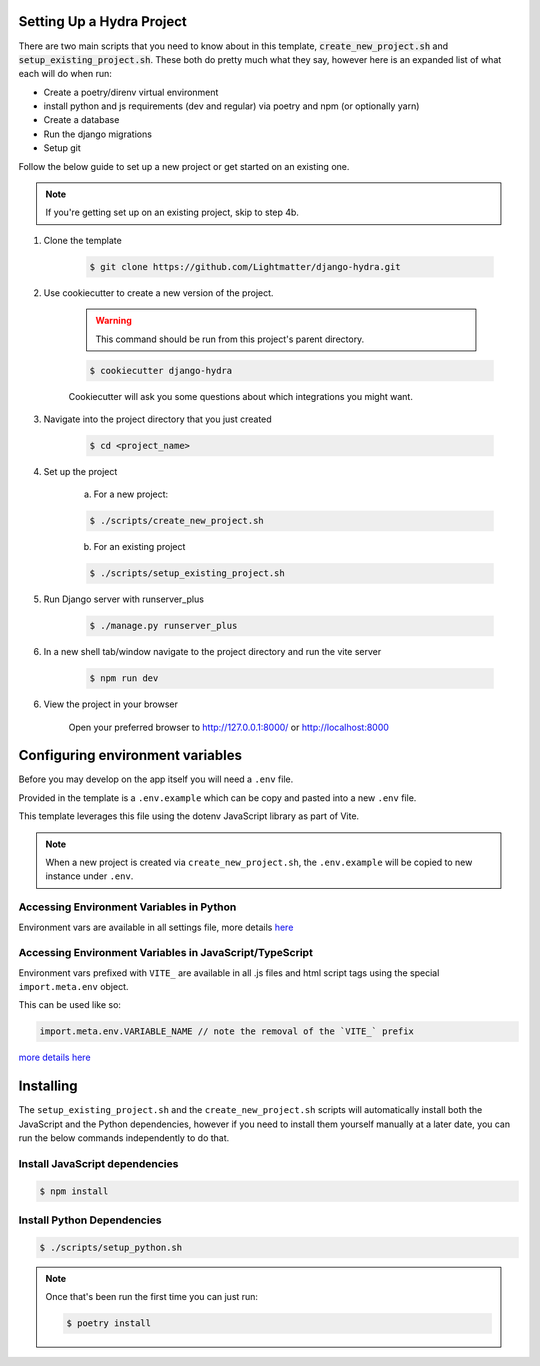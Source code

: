 .. _setup:

Setting Up a Hydra Project
==========================

There are two main scripts that you need to know about in this template, :code:`create_new_project.sh` and :code:`setup_existing_project.sh`.
These both do pretty much what they say, however here is an expanded list of what each will do when run:

* Create a poetry/direnv virtual environment
* install python and js requirements (dev and regular) via poetry and npm (or optionally yarn)
* Create a database
* Run the django migrations
* Setup git

Follow the below guide to set up a new project or get started on an existing one.

.. note::

    If you're getting set up on an existing project, skip to step 4b.

1. Clone the template

    .. code-block:: console

        $ git clone https://github.com/Lightmatter/django-hydra.git


2. Use cookiecutter to create a new version of the project.

    .. warning::

        This command should be run from this project's parent directory.


    .. code-block:: console

        $ cookiecutter django-hydra

    Cookiecutter will ask you some questions about which integrations you might want.


3. Navigate into the project directory that you just created

    .. code-block:: console

        $ cd <project_name>

4. Set up the project

    a. For a new project:

    .. code-block:: console

        $ ./scripts/create_new_project.sh


    b. For an existing project

    .. code-block:: console

        $ ./scripts/setup_existing_project.sh


5. Run Django server with runserver_plus

    .. code-block:: console

        $ ./manage.py runserver_plus

6. In a new shell tab/window navigate to the project directory and run the vite server

    .. code-block:: console

        $ npm run dev

6. View the project in your browser

    Open your preferred browser to http://127.0.0.1:8000/ or http://localhost:8000


Configuring environment variables
==================================

Before you may develop on the app itself you will need a ``.env`` file.

Provided in the template is a ``.env.example`` which can be copy and pasted into a new ``.env`` file.

This template leverages this file using the dotenv JavaScript library as part of Vite.

.. note::

    When a new project is created via ``create_new_project.sh``, the ``.env.example`` will be copied to new instance under ``.env``.

Accessing Environment Variables in Python
------------------------------------------

Environment vars are available in all settings file, more details `here <https://django-environ.readthedocs.io/en/latest/index.html>`_

Accessing Environment Variables in JavaScript/TypeScript
---------------------------------------------------------

Environment vars prefixed with ``VITE_`` are available in all .js files and html script tags
using the special ``import.meta.env`` object.

This can be used like so:

.. code-block:: js

    import.meta.env.VARIABLE_NAME // note the removal of the `VITE_` prefix

`more details here <https://vitejs.dev/guide/env-and-mode.html>`_

Installing
===========

The ``setup_existing_project.sh`` and the ``create_new_project.sh`` scripts will automatically install both the JavaScript and the Python dependencies, however if you need to install them yourself manually at a later date, you can run the below commands independently to do that.

Install JavaScript dependencies
--------------------------------

.. code-block:: console

    $ npm install

Install Python Dependencies
----------------------------

.. code-block:: console

    $ ./scripts/setup_python.sh

.. note::
    Once that's been run the first time you can just run:

    .. code-block:: console

        $ poetry install
